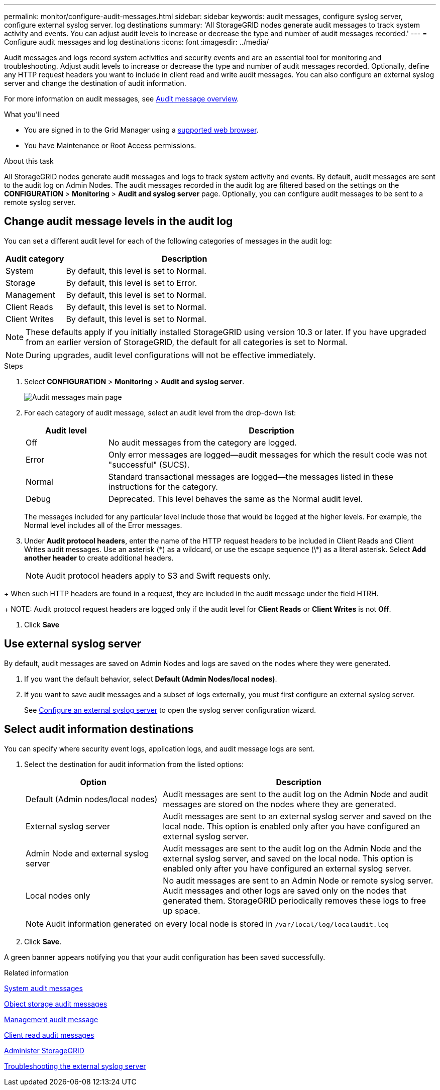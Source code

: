 ---
permalink: monitor/configure-audit-messages.html
sidebar: sidebar
keywords: audit messages, configure syslog server, configure external syslog server. log destinations
summary: 'All StorageGRID nodes generate audit messages to track system activity and events. You can adjust audit levels to increase or decrease the type and number of audit messages recorded.'
---
= Configure audit messages and log destinations
:icons: font
:imagesdir: ../media/

[.lead]
Audit messages and logs record system activities and security events and are an essential tool for monitoring and troubleshooting. Adjust audit levels to increase or decrease the type and number of audit messages recorded. Optionally, define any HTTP request headers you want to include in client read and write audit messages. You can also configure an external syslog server and change the destination of audit information.

For more information on audit messages, see xref:../audit/audit-message-overview.adoc[Audit message overview].

.What you'll need

* You are signed in to the Grid Manager using a xref:../admin/web-browser-requirements.adoc[supported web browser].
* You have Maintenance or Root Access permissions.

.About this task

All StorageGRID nodes generate audit messages and logs to track system activity and events. By default, audit messages are sent to the audit log on Admin Nodes. The audit messages recorded in the audit log are filtered based on the settings on the *CONFIGURATION* > *Monitoring* > *Audit and syslog server* page. Optionally, you can configure audit messages to be sent to a remote syslog server. 

== Change audit message levels in the audit log

You can set a different audit level for each of the following categories of messages in the audit log:

[cols=2*,options="header",cols="20,80"]
[options="header"]
|===
| Audit category| Description
a|
System
a|
By default, this level is set to Normal.
a|
Storage
a|
By default, this level is set to Error.
a|
Management
a|
By default, this level is set to Normal.
a|
Client Reads
a|
By default, this level is set to Normal.
a|
Client Writes
a|
By default, this level is set to Normal.
|===

//add detail

NOTE: These defaults apply if you initially installed StorageGRID using version 10.3 or later. If you have upgraded from an earlier version of StorageGRID, the default for all categories is set to Normal.

//still true?

NOTE: During upgrades, audit level configurations will not be effective immediately.

.Steps

. Select *CONFIGURATION* > *Monitoring* > *Audit and syslog server*.
+
image::../media/audit-messages-main-page.png[Audit messages main page]
//need new screen

. For each category of audit message, select an audit level from the drop-down list:
+
[cols=2*,options="header",cols="20,80"]
[options="header"]
|===
| Audit level| Description
a|
Off
a|
No audit messages from the category are logged.
a|
Error
a|
Only error messages are logged--audit messages for which the result code was not "successful" (SUCS).
a|
Normal
a|
Standard transactional messages are logged--the messages listed in these instructions for the category.
a|
Debug
a|
Deprecated. This level behaves the same as the Normal audit level.
|===
The messages included for any particular level include those that would be logged at the higher levels. For example, the Normal level includes all of the Error messages.

. Under *Audit protocol headers*, enter the name of the HTTP request headers to be included in Client Reads and Client Writes audit messages. Use an asterisk (\*) as a wildcard, or use the escape sequence (\*) as a literal asterisk. Select *Add another header* to create additional headers.
//Optional? how many headers can be added? why use headers? Such? 
+
NOTE: Audit protocol headers apply to S3 and Swift requests only.

//Still true?
+
When such HTTP headers are found in a request, they are included in the audit message under the field HTRH.
+
NOTE: Audit protocol request headers are logged only if the audit level for *Client Reads* or *Client Writes* is not *Off*.

. Click *Save*

== Use external syslog server
//add table info
By default, audit messages are saved on Admin Nodes and logs are saved on the nodes where they were generated. 

. If you want the default behavior, select *Default (Admin Nodes/local nodes)*.

. If you want to save audit messages and a subset of logs externally, you must first configure an external syslog server. 

+
See xref:../monitor/configuring-syslog-server.adoc[Configure an external syslog server] to open the syslog server configuration wizard. 

== [[Select-the-destination-for-audit-information]]Select audit information destinations
You can specify where security event logs, application logs, and audit message logs are sent. 

. Select the destination for audit information from the listed options: 

+
[cols="1a,2a" options="header"]

|===
| Option| Description

|Default (Admin nodes/local nodes)
|Audit messages are sent to the audit log on the Admin Node and audit messages are stored on the nodes where they are generated. 

|External syslog server
|Audit messages are sent to an external syslog server and saved on the local node. This option is enabled only after you have configured an external syslog server.
//are these enabled even when a syslog server is not configured? 

|Admin Node and external syslog server
|Audit messages are sent to the audit log on the Admin Node and the external syslog server, and saved on the local node. This option is enabled only after you have configured an external syslog server.

|Local nodes only
|No audit messages are sent to an Admin Node or remote syslog server. Audit messages and other logs are saved only on the nodes that generated them. StorageGRID periodically removes these logs to free up space.
//how often?

|===
NOTE: Audit information generated on every local node is stored in `/var/local/log/localaudit.log`

. Click *Save*. 

A green banner appears notifying you that your audit configuration has been saved successfully. 
//audit messages with the new configuration and destination are sent immediately

.Related information

xref:../admin/system-audit-messages.adoc[System audit messages]

xref:../admin/object-storage-audit-messages.adoc[Object storage audit messages]

xref:../admin/management-audit-message.adoc[Management audit message]

xref:../admin/client-read-audit-messages.adoc[Client read audit messages]

xref:../admin/index.adoc[Administer StorageGRID]

xref:../monitor/troubleshooting-syslog-server.adoc[Troubleshooting the external syslog server]
